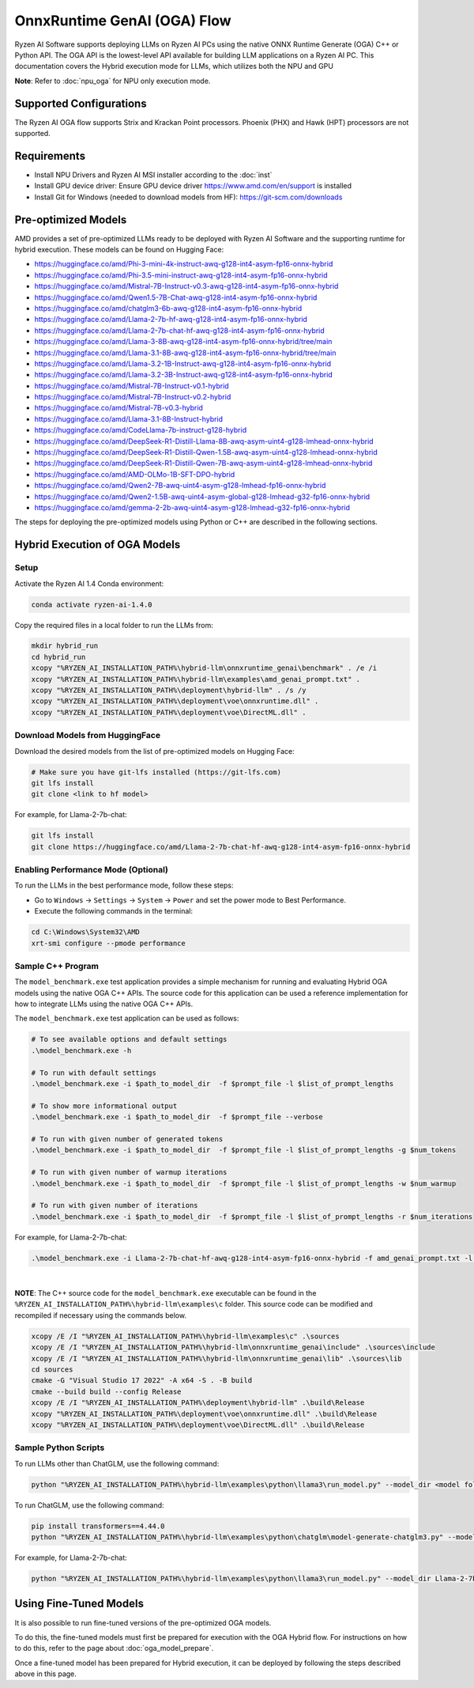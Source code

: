 ############################
OnnxRuntime GenAI (OGA) Flow 
############################

Ryzen AI Software supports deploying LLMs on Ryzen AI PCs using the native ONNX Runtime Generate (OGA) C++ or Python API. The OGA API is the lowest-level API available for building LLM applications on a Ryzen AI PC. This documentation covers the Hybrid execution mode for LLMs, which utilizes both the NPU and GPU 

**Note**: Refer to :doc:`npu_oga` for NPU only execution mode.  

************************
Supported Configurations
************************

The Ryzen AI OGA flow supports Strix and Krackan Point processors. Phoenix (PHX) and Hawk (HPT) processors are not supported.


************
Requirements
************

- Install NPU Drivers and Ryzen AI MSI installer according to the :doc:`inst`
- Install GPU device driver: Ensure GPU device driver https://www.amd.com/en/support is installed 
- Install Git for Windows (needed to download models from HF): https://git-scm.com/downloads

********************
Pre-optimized Models
********************

AMD provides a set of pre-optimized LLMs ready to be deployed with Ryzen AI Software and the supporting runtime for hybrid execution. These models can be found on Hugging Face: 

- https://huggingface.co/amd/Phi-3-mini-4k-instruct-awq-g128-int4-asym-fp16-onnx-hybrid 
- https://huggingface.co/amd/Phi-3.5-mini-instruct-awq-g128-int4-asym-fp16-onnx-hybrid 
- https://huggingface.co/amd/Mistral-7B-Instruct-v0.3-awq-g128-int4-asym-fp16-onnx-hybrid 
- https://huggingface.co/amd/Qwen1.5-7B-Chat-awq-g128-int4-asym-fp16-onnx-hybrid 
- https://huggingface.co/amd/chatglm3-6b-awq-g128-int4-asym-fp16-onnx-hybrid 
- https://huggingface.co/amd/Llama-2-7b-hf-awq-g128-int4-asym-fp16-onnx-hybrid 
- https://huggingface.co/amd/Llama-2-7b-chat-hf-awq-g128-int4-asym-fp16-onnx-hybrid 
- https://huggingface.co/amd/Llama-3-8B-awq-g128-int4-asym-fp16-onnx-hybrid/tree/main 
- https://huggingface.co/amd/Llama-3.1-8B-awq-g128-int4-asym-fp16-onnx-hybrid/tree/main 
- https://huggingface.co/amd/Llama-3.2-1B-Instruct-awq-g128-int4-asym-fp16-onnx-hybrid 
- https://huggingface.co/amd/Llama-3.2-3B-Instruct-awq-g128-int4-asym-fp16-onnx-hybrid 
- https://huggingface.co/amd/Mistral-7B-Instruct-v0.1-hybrid 
- https://huggingface.co/amd/Mistral-7B-Instruct-v0.2-hybrid 
- https://huggingface.co/amd/Mistral-7B-v0.3-hybrid 
- https://huggingface.co/amd/Llama-3.1-8B-Instruct-hybrid 
- https://huggingface.co/amd/CodeLlama-7b-instruct-g128-hybrid 
- https://huggingface.co/amd/DeepSeek-R1-Distill-Llama-8B-awq-asym-uint4-g128-lmhead-onnx-hybrid 
- https://huggingface.co/amd/DeepSeek-R1-Distill-Qwen-1.5B-awq-asym-uint4-g128-lmhead-onnx-hybrid
- https://huggingface.co/amd/DeepSeek-R1-Distill-Qwen-7B-awq-asym-uint4-g128-lmhead-onnx-hybrid
- https://huggingface.co/amd/AMD-OLMo-1B-SFT-DPO-hybrid
- https://huggingface.co/amd/Qwen2-7B-awq-uint4-asym-g128-lmhead-fp16-onnx-hybrid
- https://huggingface.co/amd/Qwen2-1.5B-awq-uint4-asym-global-g128-lmhead-g32-fp16-onnx-hybrid
- https://huggingface.co/amd/gemma-2-2b-awq-uint4-asym-g128-lmhead-g32-fp16-onnx-hybrid


The steps for deploying the pre-optimized models using Python or C++ are described in the following sections.

******************************
Hybrid Execution of OGA Models
******************************

Setup
=====

Activate the Ryzen AI 1.4 Conda environment:

.. code-block:: 
    
    conda activate ryzen-ai-1.4.0

Copy the required files in a local folder to run the LLMs from:

.. code-block::
  
     mkdir hybrid_run
     cd hybrid_run
     xcopy "%RYZEN_AI_INSTALLATION_PATH%\hybrid-llm\onnxruntime_genai\benchmark" . /e /i
     xcopy "%RYZEN_AI_INSTALLATION_PATH%\hybrid-llm\examples\amd_genai_prompt.txt" .
     xcopy "%RYZEN_AI_INSTALLATION_PATH%\deployment\hybrid-llm" . /s /y
     xcopy "%RYZEN_AI_INSTALLATION_PATH%\deployment\voe\onnxruntime.dll" .
     xcopy "%RYZEN_AI_INSTALLATION_PATH%\deployment\voe\DirectML.dll" .

Download Models from HuggingFace
================================

Download the desired models from the list of pre-optimized models on Hugging Face:

.. code-block:: 
    
     # Make sure you have git-lfs installed (https://git-lfs.com) 
     git lfs install  
     git clone <link to hf model> 

For example, for Llama-2-7b-chat:

.. code-block:: 

     git lfs install  
     git clone https://huggingface.co/amd/Llama-2-7b-chat-hf-awq-g128-int4-asym-fp16-onnx-hybrid


Enabling Performance Mode (Optional)
====================================

To run the LLMs in the best performance mode, follow these steps:

- Go to ``Windows`` → ``Settings`` → ``System`` → ``Power`` and set the power mode to Best Performance.
- Execute the following commands in the terminal:

.. code-block::

   cd C:\Windows\System32\AMD
   xrt-smi configure --pmode performance


Sample C++ Program 
==================

The ``model_benchmark.exe`` test application provides a simple mechanism for running and evaluating Hybrid OGA models using the native OGA C++ APIs. The source code for this application can be used a reference implementation for how to integrate LLMs using the native OGA C++ APIs.
 
The ``model_benchmark.exe`` test application can be used as follows:

.. code-block::

     # To see available options and default settings
     .\model_benchmark.exe -h

     # To run with default settings
     .\model_benchmark.exe -i $path_to_model_dir  -f $prompt_file -l $list_of_prompt_lengths
 
     # To show more informational output
     .\model_benchmark.exe -i $path_to_model_dir  -f $prompt_file --verbose

     # To run with given number of generated tokens
     .\model_benchmark.exe -i $path_to_model_dir  -f $prompt_file -l $list_of_prompt_lengths -g $num_tokens

     # To run with given number of warmup iterations
     .\model_benchmark.exe -i $path_to_model_dir  -f $prompt_file -l $list_of_prompt_lengths -w $num_warmup

     # To run with given number of iterations
     .\model_benchmark.exe -i $path_to_model_dir  -f $prompt_file -l $list_of_prompt_lengths -r $num_iterations


For example, for Llama-2-7b-chat:

.. code-block::
  
     .\model_benchmark.exe -i Llama-2-7b-chat-hf-awq-g128-int4-asym-fp16-onnx-hybrid -f amd_genai_prompt.txt -l "1024" --verbose

|

**NOTE**: The C++ source code for the ``model_benchmark.exe`` executable can be found in the ``%RYZEN_AI_INSTALLATION_PATH%\hybrid-llm\examples\c`` folder. This source code can be modified and recompiled if necessary using the commands below.

.. code-block::
  
     xcopy /E /I "%RYZEN_AI_INSTALLATION_PATH%\hybrid-llm\examples\c" .\sources
     xcopy /E /I "%RYZEN_AI_INSTALLATION_PATH%\hybrid-llm\onnxruntime_genai\include" .\sources\include
     xcopy /E /I "%RYZEN_AI_INSTALLATION_PATH%\hybrid-llm\onnxruntime_genai\lib" .\sources\lib
     cd sources
     cmake -G "Visual Studio 17 2022" -A x64 -S . -B build
     cmake --build build --config Release
     xcopy /E /I "%RYZEN_AI_INSTALLATION_PATH%\deployment\hybrid-llm" .\build\Release
     xcopy "%RYZEN_AI_INSTALLATION_PATH%\deployment\voe\onnxruntime.dll" .\build\Release
     xcopy "%RYZEN_AI_INSTALLATION_PATH%\deployment\voe\DirectML.dll" .\build\Release


Sample Python Scripts
=====================

To run LLMs other than ChatGLM, use the following command:

.. code-block:: 

     python "%RYZEN_AI_INSTALLATION_PATH%\hybrid-llm\examples\python\llama3\run_model.py" --model_dir <model folder>  

To run ChatGLM, use the following command:

.. code-block:: 

     pip install transformers==4.44.0 
     python "%RYZEN_AI_INSTALLATION_PATH%\hybrid-llm\examples\python\chatglm\model-generate-chatglm3.py" --model <model folder>  


For example, for Llama-2-7b-chat:

.. code-block:: 

    python "%RYZEN_AI_INSTALLATION_PATH%\hybrid-llm\examples\python\llama3\run_model.py" --model_dir Llama-2-7b-chat-hf-awq-g128-int4-asym-fp16-onnx-hybrid 


***********************
Using Fine-Tuned Models
***********************

It is also possible to run fine-tuned versions of the pre-optimized OGA models. 

To do this, the fine-tuned models must first be prepared for execution with the OGA Hybrid flow. For instructions on how to do this, refer to the page about :doc:`oga_model_prepare`.

Once a fine-tuned model has been prepared for Hybrid execution, it can be deployed by following the steps described above in this page.
